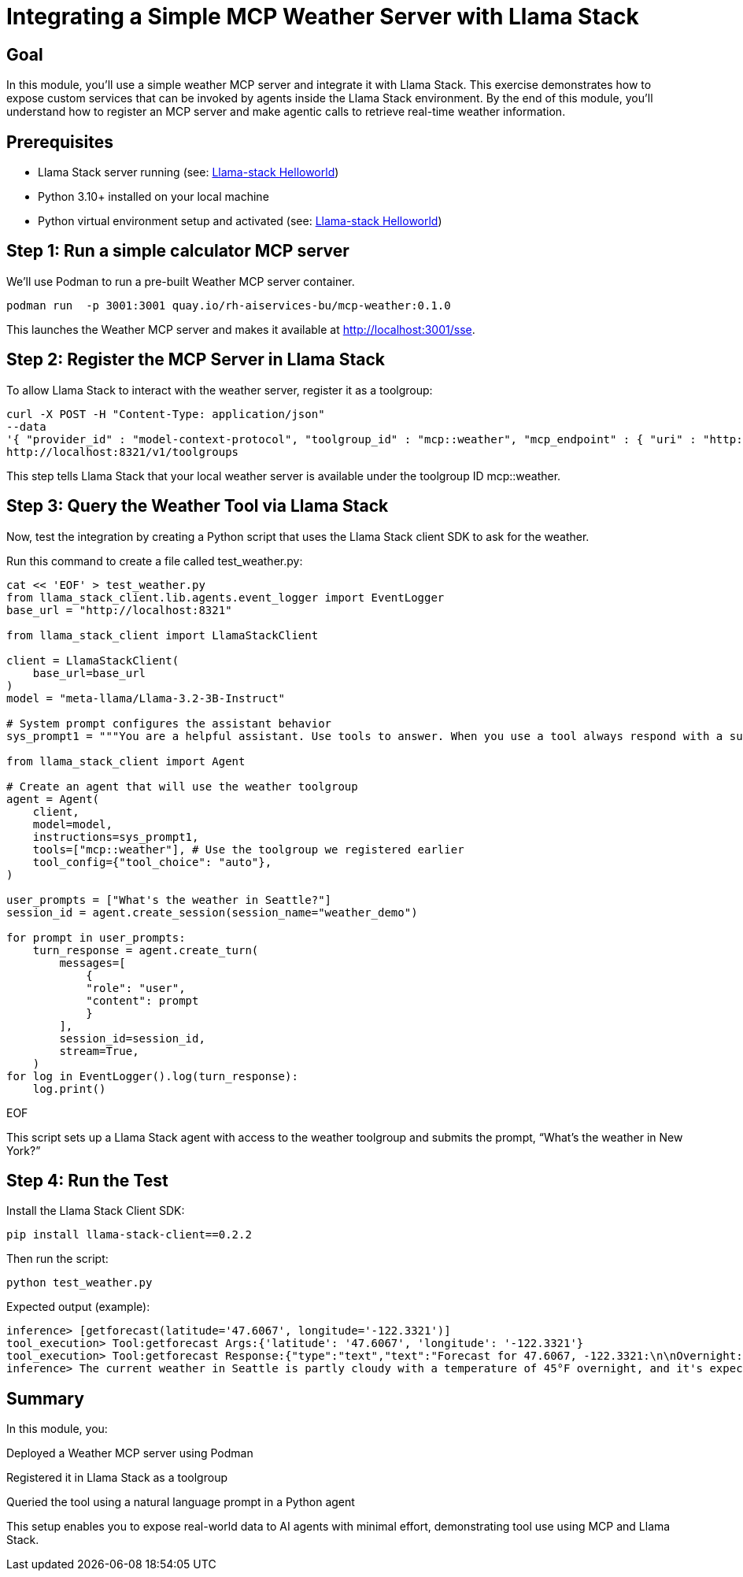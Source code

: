 = Integrating a Simple MCP Weather Server with Llama Stack
:page-layout: lab
:experimental:

== Goal

In this module, you'll use a simple weather MCP server and integrate it with Llama Stack. This exercise demonstrates how to expose custom services that can be invoked by agents inside the Llama Stack environment. By the end of this module, you'll understand how to register an MCP server and make agentic calls to retrieve real-time weather information.

== Prerequisites

* Llama Stack server running (see: xref:beginner-01-helloworld.adoc[Llama-stack Helloworld])
* Python 3.10+ installed on your local machine
* Python virtual environment setup and activated (see: xref:beginner-01-helloworld.adoc[Llama-stack Helloworld])


== Step 1: Run a simple calculator MCP server

We'll use Podman to run a pre-built Weather MCP server container.

[source,sh,role=execute]
----
podman run  -p 3001:3001 quay.io/rh-aiservices-bu/mcp-weather:0.1.0
----

This launches the Weather MCP server and makes it available at http://localhost:3001/sse.

== Step 2: Register the MCP Server in Llama Stack

To allow Llama Stack to interact with the weather server, register it as a toolgroup:

[source,sh,role=execute]
----
curl -X POST -H "Content-Type: application/json"
--data
'{ "provider_id" : "model-context-protocol", "toolgroup_id" : "mcp::weather", "mcp_endpoint" : { "uri" : "http://localhost:3001/sse"}}'
http://localhost:8321/v1/toolgroups
----

This step tells Llama Stack that your local weather server is available under the toolgroup ID mcp::weather.

== Step 3: Query the Weather Tool via Llama Stack

Now, test the integration by creating a Python script that uses the Llama Stack client SDK to ask for the weather.

Run this command to create a file called test_weather.py:

[source,sh,role=execute]
----
cat << 'EOF' > test_weather.py
from llama_stack_client.lib.agents.event_logger import EventLogger
base_url = "http://localhost:8321"

from llama_stack_client import LlamaStackClient

client = LlamaStackClient(
    base_url=base_url
)
model = "meta-llama/Llama-3.2-3B-Instruct"

# System prompt configures the assistant behavior
sys_prompt1 = """You are a helpful assistant. Use tools to answer. When you use a tool always respond with a summary of the result."""

from llama_stack_client import Agent

# Create an agent that will use the weather toolgroup
agent = Agent(
    client,
    model=model,
    instructions=sys_prompt1,
    tools=["mcp::weather"], # Use the toolgroup we registered earlier
    tool_config={"tool_choice": "auto"},
)

user_prompts = ["What's the weather in Seattle?"]
session_id = agent.create_session(session_name="weather_demo")

for prompt in user_prompts:
    turn_response = agent.create_turn(
        messages=[
            {
            "role": "user",
            "content": prompt
            }
        ],
        session_id=session_id,
        stream=True,
    )
for log in EventLogger().log(turn_response):
    log.print()
----
EOF

This script sets up a Llama Stack agent with access to the weather toolgroup and submits the prompt, “What’s the weather in New York?”

== Step 4: Run the Test

Install the Llama Stack Client SDK:

[source,sh,role=execute]
----
pip install llama-stack-client==0.2.2
----

Then run the script:

[source,sh,role=execute]
----
python test_weather.py
----

Expected output (example):

[source,txt]
----
inference> [getforecast(latitude='47.6067', longitude='-122.3321')]
tool_execution> Tool:getforecast Args:{'latitude': '47.6067', 'longitude': '-122.3321'}
tool_execution> Tool:getforecast Response:{"type":"text","text":"Forecast for 47.6067, -122.3321:\n\nOvernight:\nTemperature: 45°F\nWind: 1 mph NNE\nPartly Cloudy\n---\nFriday:\nTemperature: 68°F\nWind: 1 to 6 mph NNW\nPartly Sunny\n---\nFriday Night:\nTemperature: 50°F\nWind: 2 to 6 mph NE\nMostly Cloudy\n---\nSaturday:\nTemperature: 64°F\nWind: 2 to 6 mph S\nMostly Cloudy\n---\nSaturday Night:\nTemperature: 48°F\nWind: 6 mph SSW\nMostly Cloudy then Chance Rain Showers\n---\nSunday:\nTemperature: 63°F\nWind: 6 mph SSW\nChance Rain Showers\n---\nSunday Night:\nTemperature: 48°F\nWind: 2 to 6 mph SSW\nChance Rain Showers\n---\nMonday:\nTemperature: 61°F\nWind: 5 mph WSW\nChance Rain Showers\n---\nMonday Night:\nTemperature: 49°F\nWind: 5 mph SSW\nMostly Cloudy\n---\nTuesday:\nTemperature: 65°F\nWind: 7 mph S\nPartly Sunny\n---\nTuesday Night:\nTemperature: 50°F\nWind: 7 mph SSW\nMostly Cloudy\n---\nWednesday:\nTemperature: 63°F\nWind: 6 mph SSW\nMostly Cloudy\n---\nWednesday Night:\nTemperature: 49°F\nWind: 6 mph SSW\nMostly Cloudy\n---\nThursday:\nTemperature: 63°F\nWind: 5 mph SSW\nPartly Sunny\n---","annotations":null}
inference> The current weather in Seattle is partly cloudy with a temperature of 45°F overnight, and it's expected to be mostly sunny on Tuesday with a high of 65°F. There's also a chance of rain showers on Sunday and Monday.
----

== Summary

In this module, you:

Deployed a Weather MCP server using Podman

Registered it in Llama Stack as a toolgroup

Queried the tool using a natural language prompt in a Python agent

This setup enables you to expose real-world data to AI agents with minimal effort, demonstrating tool use using MCP and Llama Stack.